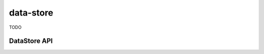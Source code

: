 data-store
==========

TODO

DataStore API
-------------

.. js:autoclass:: modules/data-store/src/data-store.DataStore
   :short-name:
   :members:
